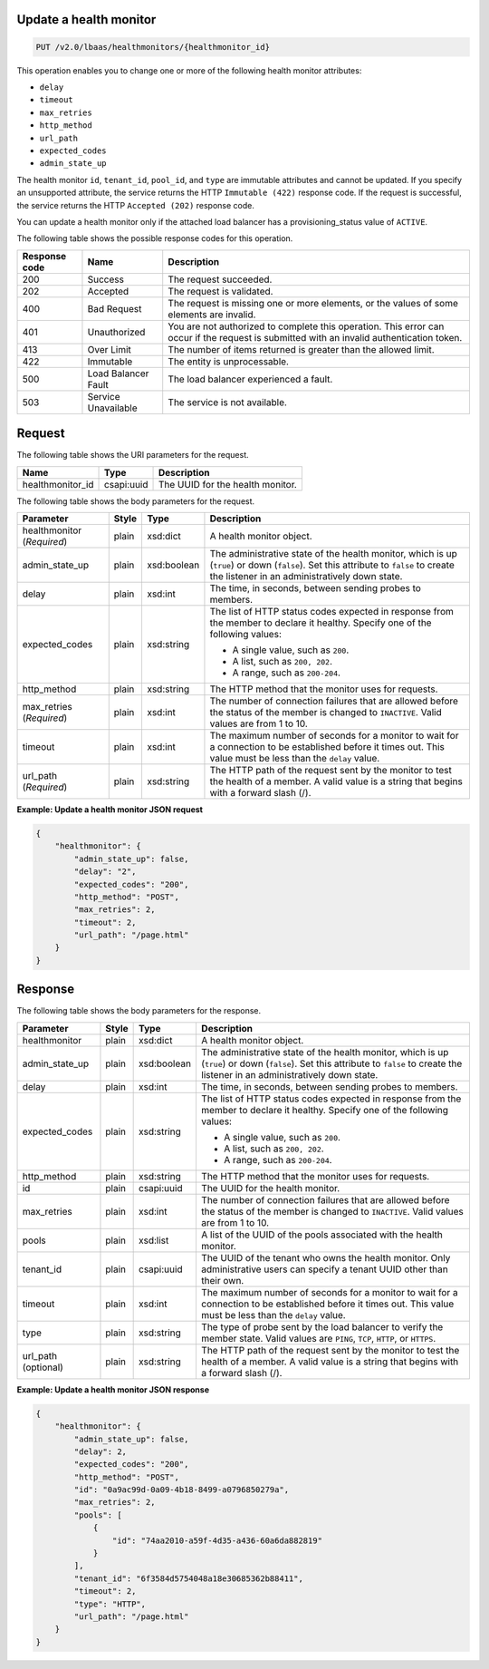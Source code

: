 .. _update-health-monitor-v2:

Update a health monitor
~~~~~~~~~~~~~~~~~~~~~~~~~~~~

.. code::

    PUT /v2.0/lbaas/healthmonitors/{healthmonitor_id}




This operation enables you to change one or more of the following health monitor
attributes:

-  ``delay``

-  ``timeout``

-  ``max_retries``

-  ``http_method``

-  ``url_path``

-  ``expected_codes``

-  ``admin_state_up``

The health monitor ``id``, ``tenant_id``, ``pool_id``, and ``type`` are
immutable attributes and cannot be updated. If you specify an
unsupported attribute, the service returns the HTTP ``Immutable (422)``
response code. If the request is successful, the service returns the HTTP
``Accepted (202)`` response code.

You can update a health monitor only if the attached load balancer has a
provisioning_status value of ``ACTIVE``.

The following table shows the possible response codes for this operation.

+---------+-----------------------+---------------------------------------------+
|Response | Name                  | Description                                 |
|code     |                       |                                             |
+=========+=======================+=============================================+
| 200     | Success               | The request succeeded.                      |
+---------+-----------------------+---------------------------------------------+
| 202     | Accepted              | The request is validated.                   |
+---------+-----------------------+---------------------------------------------+
| 400     | Bad Request           | The request is missing one or more          |
|         |                       | elements, or the values of some elements    |
|         |                       | are invalid.                                |
+---------+-----------------------+---------------------------------------------+
| 401     | Unauthorized          | You are not authorized to complete this     |
|         |                       | operation. This error can occur if the      |
|         |                       | request is submitted with an invalid        |
|         |                       | authentication token.                       |
+---------+-----------------------+---------------------------------------------+
| 413     | Over Limit            | The number of items returned is greater than|
|         |                       | the allowed limit.                          |
+---------+-----------------------+---------------------------------------------+
| 422     | Immutable             | The entity is unprocessable.                |
+---------+-----------------------+---------------------------------------------+
| 500     | Load Balancer Fault   | The load balancer experienced a fault.      |
+---------+-----------------------+---------------------------------------------+
| 503     | Service Unavailable   | The service is not available.               |
+---------+-----------------------+---------------------------------------------+

Request
~~~~~~~~~~~

The following table shows the URI parameters for the request.

+-------------------+------------+--------------------------------------------------------------+
|Name               |Type        |Description                                                   |
+===================+============+==============================================================+
|healthmonitor_id   |csapi:uuid  | The UUID for the health monitor.                             |
+-------------------+------------+--------------------------------------------------------------+



The following table shows the body parameters for the request.

+------------------+-----------+-------------+------------------------------------------------------------------------------------+
| **Parameter**    | **Style** | **Type**    | **Description**                                                                    |
+==================+===========+=============+====================================================================================+
| healthmonitor    | plain     | xsd:dict    | A health monitor object.                                                           |
| (*Required*)     |           |             |                                                                                    |
+------------------+-----------+-------------+------------------------------------------------------------------------------------+
| admin_state_up   | plain     | xsd:boolean | The administrative state of the health monitor, which is up (``true``) or down     |
|                  |           |             | (``false``). Set this attribute to ``false`` to create the listener in an          |
|                  |           |             | administratively down state.                                                       |
+------------------+-----------+-------------+------------------------------------------------------------------------------------+
| delay            | plain     | xsd:int     | The time, in seconds, between sending probes to members.                           |
|                  |           |             |                                                                                    |
+------------------+-----------+-------------+------------------------------------------------------------------------------------+
| expected_codes   | plain     | xsd:string  | The list of HTTP status codes expected in response from the member to declare it   |
|                  |           |             | healthy. Specify one of the following values:                                      |
|                  |           |             |                                                                                    |
|                  |           |             | - A single value, such as ``200``.                                                 |
|                  |           |             | - A list, such as ``200, 202``.                                                    |
|                  |           |             | - A range, such as ``200-204``.                                                    |
|                  |           |             |                                                                                    |
+------------------+-----------+-------------+------------------------------------------------------------------------------------+
| http_method      | plain     | xsd:string  | The HTTP method that the monitor uses for requests.                                |
|                  |           |             |                                                                                    |
+------------------+-----------+-------------+------------------------------------------------------------------------------------+
| max_retries      | plain     | xsd:int     | The number of connection failures that are allowed before the status of the member |
| (*Required*)     |           |             | is changed to ``INACTIVE``. Valid values are from 1 to 10.                         |
+------------------+-----------+-------------+------------------------------------------------------------------------------------+
| timeout          | plain     | xsd:int     | The maximum number of seconds for a monitor to wait for a connection to be         |
|                  |           |             | established before it times out. This value must be less than the ``delay`` value. |
+------------------+-----------+-------------+------------------------------------------------------------------------------------+
| url_path         | plain     | xsd:string  | The HTTP path of the request sent by the monitor to test the health of a member.   |
| (*Required*)     |           |             | A valid value is a string that begins with a forward slash (/).                    |
+------------------+-----------+-------------+------------------------------------------------------------------------------------+


**Example: Update a health monitor JSON request**

.. code::

    {
        "healthmonitor": {
            "admin_state_up": false,
            "delay": "2",
            "expected_codes": "200",
            "http_method": "POST",
            "max_retries": 2,
            "timeout": 2,
            "url_path": "/page.html"
        }
    }

Response
~~~~~~~~~~~~~~



The following table shows the body parameters for the response.

+------------------+-----------+-------------+------------------------------------------------------------------------------------+
| **Parameter**    | **Style** | **Type**    | **Description**                                                                    |
+==================+===========+=============+====================================================================================+
| healthmonitor    | plain     | xsd:dict    | A health monitor object.                                                           |
+------------------+-----------+-------------+------------------------------------------------------------------------------------+
| admin_state_up   | plain     | xsd:boolean | The administrative state of the health monitor, which is up (``true``) or down     |
|                  |           |             | (``false``). Set this attribute to ``false`` to create the listener in an          |
|                  |           |             | administratively down state.                                                       |
+------------------+-----------+-------------+------------------------------------------------------------------------------------+
| delay            | plain     | xsd:int     | The time, in seconds, between sending probes to members.                           |
+------------------+-----------+-------------+------------------------------------------------------------------------------------+
| expected_codes   | plain     | xsd:string  | The list of HTTP status codes expected in response from the member to declare it   |
|                  |           |             | healthy. Specify one of the following values:                                      |
|                  |           |             |                                                                                    |
|                  |           |             | - A single value, such as ``200``.                                                 |
|                  |           |             | - A list, such as ``200, 202``.                                                    |
|                  |           |             | - A range, such as ``200-204``.                                                    |
+------------------+-----------+-------------+------------------------------------------------------------------------------------+
| http_method      | plain     | xsd:string  | The HTTP method that the monitor uses for requests.                                |
|                  |           |             |                                                                                    |
+------------------+-----------+-------------+------------------------------------------------------------------------------------+
| id               | plain     | csapi:uuid  | The UUID for the health monitor.                                                   |
+------------------+-----------+-------------+------------------------------------------------------------------------------------+
| max_retries      | plain     | xsd:int     | The number of connection failures that are allowed before the status of the member |
|                  |           |             | is changed to ``INACTIVE``. Valid values are from 1 to 10.                         |
+------------------+-----------+-------------+------------------------------------------------------------------------------------+
| pools            | plain     | xsd:list    | A list of the UUID of the pools associated with the health monitor.                |
+------------------+-----------+-------------+------------------------------------------------------------------------------------+
| tenant_id        | plain     | csapi:uuid  | The UUID of the tenant who owns the health monitor. Only administrative users can  |
|                  |           |             | specify a tenant UUID other than their own.                                        |
+------------------+-----------+-------------+------------------------------------------------------------------------------------+
| timeout          | plain     | xsd:int     | The maximum number of seconds for a monitor to wait for a connection to be         |
|                  |           |             | established before it times out. This value must be less than the ``delay`` value. |
+------------------+-----------+-------------+------------------------------------------------------------------------------------+
| type             | plain     | xsd:string  | The type of probe sent by the load balancer to verify the member state.            |
|                  |           |             | Valid values are ``PING``, ``TCP``, ``HTTP``, or ``HTTPS``.                        |
+------------------+-----------+-------------+------------------------------------------------------------------------------------+
| url_path         | plain     | xsd:string  | The HTTP path of the request sent by the monitor to test the health of a member.   |
| (optional)       |           |             | A valid value is a string that begins with a forward slash (/).                    |
+------------------+-----------+-------------+------------------------------------------------------------------------------------+


**Example: Update a health monitor JSON response**

.. code::

    {
        "healthmonitor": {
            "admin_state_up": false,
            "delay": 2,
            "expected_codes": "200",
            "http_method": "POST",
            "id": "0a9ac99d-0a09-4b18-8499-a0796850279a",
            "max_retries": 2,
            "pools": [
                {
                    "id": "74aa2010-a59f-4d35-a436-60a6da882819"
                }
            ],
            "tenant_id": "6f3584d5754048a18e30685362b88411",
            "timeout": 2,
            "type": "HTTP",
            "url_path": "/page.html"
        }
    }
